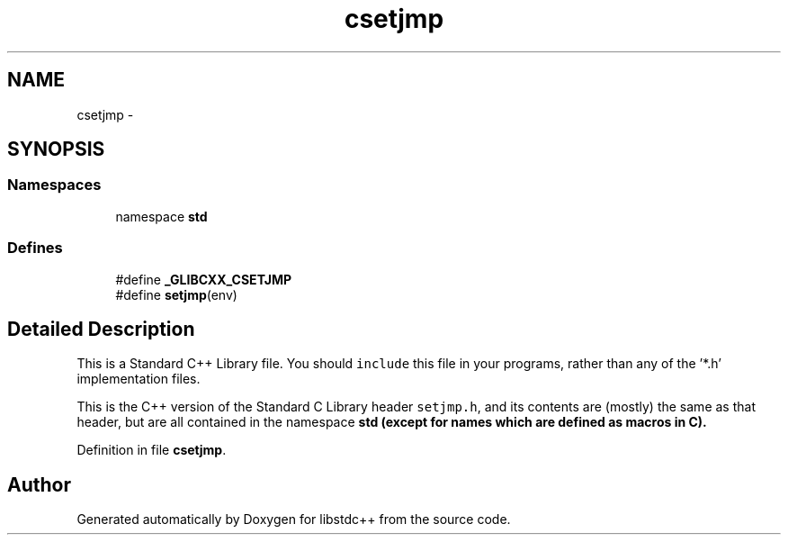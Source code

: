 .TH "csetjmp" 3 "21 Apr 2009" "libstdc++" \" -*- nroff -*-
.ad l
.nh
.SH NAME
csetjmp \- 
.SH SYNOPSIS
.br
.PP
.SS "Namespaces"

.in +1c
.ti -1c
.RI "namespace \fBstd\fP"
.br
.in -1c
.SS "Defines"

.in +1c
.ti -1c
.RI "#define \fB_GLIBCXX_CSETJMP\fP"
.br
.ti -1c
.RI "#define \fBsetjmp\fP(env)"
.br
.in -1c
.SH "Detailed Description"
.PP 
This is a Standard C++ Library file. You should \fCinclude\fP this file in your programs, rather than any of the '*.h' implementation files.
.PP
This is the C++ version of the Standard C Library header \fCsetjmp.h\fP, and its contents are (mostly) the same as that header, but are all contained in the namespace \fC\fBstd\fP\fP (except for names which are defined as macros in C). 
.PP
Definition in file \fBcsetjmp\fP.
.SH "Author"
.PP 
Generated automatically by Doxygen for libstdc++ from the source code.
